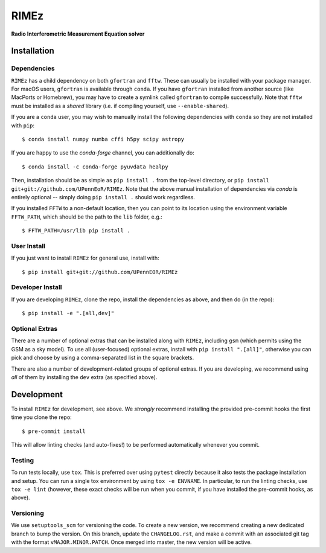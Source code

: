 =====
RIMEz
=====

.. start-badges
.. image:: https://travis-ci.org/UPennEOR/RIMEz.svg
    :target: https://travis-ci.org/UPennEOR/RIMEz
.. image:: https://codecov.io/gh/UPennEoR/RIMEz/branch/master/graph/badge.svg
    :target: https://codecov.io/gh/UPennEoR/RIMEz
.. image:: https://img.shields.io/badge/code%20style-black-000000.svg
    :target: https://github.com/ambv/black
.. image:: https://readthedocs.org/projects/rimez/badge/?version=latest
    :target: https://rimez.readthedocs.io/en/latest/?badge=latest
    :alt: Documentation Status
.. end-badges

**Radio Interferometric Measurement Equation solver**

Installation
============

Dependencies
------------
``RIMEz`` has a child dependency on both ``gfortran`` and ``fftw``. These can
usually be installed with your package manager. For macOS users, ``gfortran`` is
available through ``conda``. If you have ``gfortran`` installed from another
source (like MacPorts or Homebrew), you may have to create a symlink called
``gfortran`` to compile successfully. Note that ``fftw`` must be installed as a
*shared* library (i.e. if compiling yourself, use ``--enable-shared``).

If you are a ``conda`` user, you may wish to manually install the following
dependencies with ``conda`` so they are not installed with ``pip``::

  $ conda install numpy numba cffi h5py scipy astropy

If you are happy to use the `conda-forge` channel, you can additionally do::

  $ conda install -c conda-forge pyuvdata healpy

Then, installation should be as simple as ``pip install .`` from the top-level
directory, or ``pip install git+git://github.com/UPennEoR/RIMEz``. Note that the
above manual installation of dependencies via `conda` is entirely optional -- simply
doing ``pip install .`` should work regardless.

If you installed ``FFTW`` to a non-default location, then you can point to its location
using the environment variable ``FFTW_PATH``, which should be the path to the
``lib`` folder, e.g.::

  $ FFTW_PATH=/usr/lib pip install .

User Install
------------
If you just want to install ``RIMEz`` for general use, install with::

  $ pip install git+git://github.com/UPennEOR/RIMEz

Developer Install
-----------------
If you are developing ``RIMEz``, clone the repo, install the dependencies as
above, and then do (in the repo)::

  $ pip install -e ".[all,dev]"


Optional Extras
---------------
There are a number of optional extras that can be installed along with ``RIMEz``,
including ``gsm`` (which permits using the GSM as a sky model). To use all (user-focused)
optional extras, install with ``pip install ".[all]"``, otherwise you can pick and
choose by using a comma-separated list in the square brackets.

There are also a number of development-related groups of optional extras. If you are
developing, we recommend using *all* of them by installing the ``dev`` extra
(as specified above).

Development
===========
To install ``RIMEz`` for development, see above.
We *strongly* recommend installing the provided pre-commit hooks the first time you
clone the repo::

  $ pre-commit install

This will allow linting checks (and auto-fixes!) to be performed automatically
whenever you commit.

Testing
-------
To run tests locally, use ``tox``. This is preferred over using ``pytest`` directly
because it also tests the package installation and setup. You can run a single
tox environment by using ``tox -e ENVNAME``. In particular, to run the linting
checks, use ``tox -e lint`` (however, these exact checks will be run when you commit,
if you have installed the pre-commit hooks, as above).

Versioning
----------
We use ``setuptools_scm`` for versioning the code. To create a new version, we recommend
creating a new dedicated branch to bump the version. On this branch, update the
``CHANGELOG.rst``, and make a commit with an associated git tag with the format
``vMAJOR.MINOR.PATCH``. Once merged into master, the new version will be active.
